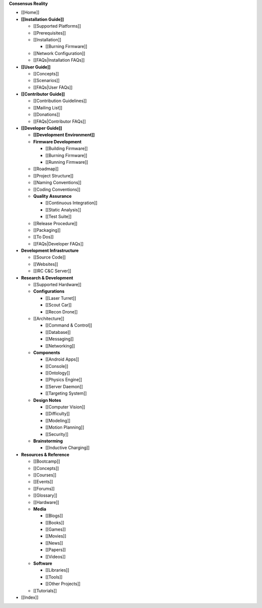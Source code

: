 **Consensus Reality**

-  [[Home]]
-  **[[Installation Guide]]**

   -  [[Supported Platforms]]
   -  [[Prerequisites]]
   -  [[Installation]]

      -  [[Burning Firmware]]

   -  [[Network Configuration]]
   -  [[FAQs|Installation FAQs]]

-  **[[User Guide]]**

   -  [[Concepts]]
   -  [[Scenarios]]
   -  [[FAQs|User FAQs]]

-  **[[Contributor Guide]]**

   -  [[Contribution Guidelines]]
   -  [[Mailing List]]
   -  [[Donations]]
   -  [[FAQs|Contributor FAQs]]

-  **[[Developer Guide]]**

   -  **[[Development Environment]]**
   -  **Firmware Development**

      -  [[Building Firmware]]
      -  [[Burning Firmware]]
      -  [[Running Firmware]]

   -  [[Roadmap]]
   -  [[Project Structure]]
   -  [[Naming Conventions]]
   -  [[Coding Conventions]]
   -  **Quality Assurance**

      -  [[Continuous Integration]]
      -  [[Static Analysis]]
      -  [[Test Suite]]

   -  [[Release Procedure]]
   -  [[Packaging]]
   -  [[To Dos]]
   -  [[FAQs|Developer FAQs]]

-  **Development Infrastructure**

   -  [[Source Code]]
   -  [[Websites]]
   -  [[IRC C&C Server]]

-  **Research & Development**

   -  [[Supported Hardware]]
   -  **Configurations**

      -  [[Laser Turret]]
      -  [[Scout Car]]
      -  [[Recon Drone]]

   -  [[Architecture]]

      -  [[Command & Control]]
      -  [[Database]]
      -  [[Messaging]]
      -  [[Networking]]

   -  **Components**

      -  [[Android Apps]]
      -  [[Console]]
      -  [[Ontology]]
      -  [[Physics Engine]]
      -  [[Server Daemon]]
      -  [[Targeting System]]

   -  **Design Notes**

      -  [[Computer Vision]]
      -  [[Difficulty]]
      -  [[Modeling]]
      -  [[Motion Planning]]
      -  [[Security]]

   -  **Brainstorming**

      -  [[Inductive Charging]]

-  **Resources & Reference**

   -  [[Bootcamp]]
   -  [[Concepts]]
   -  [[Courses]]
   -  [[Events]]
   -  [[Forums]]
   -  [[Glossary]]
   -  [[Hardware]]
   -  **Media**

      -  [[Blogs]]
      -  [[Books]]
      -  [[Games]]
      -  [[Movies]]
      -  [[News]]
      -  [[Papers]]
      -  [[Videos]]

   -  **Software**

      -  [[Libraries]]
      -  [[Tools]]
      -  [[Other Projects]]

   -  [[Tutorials]]

-  [[Index]]
